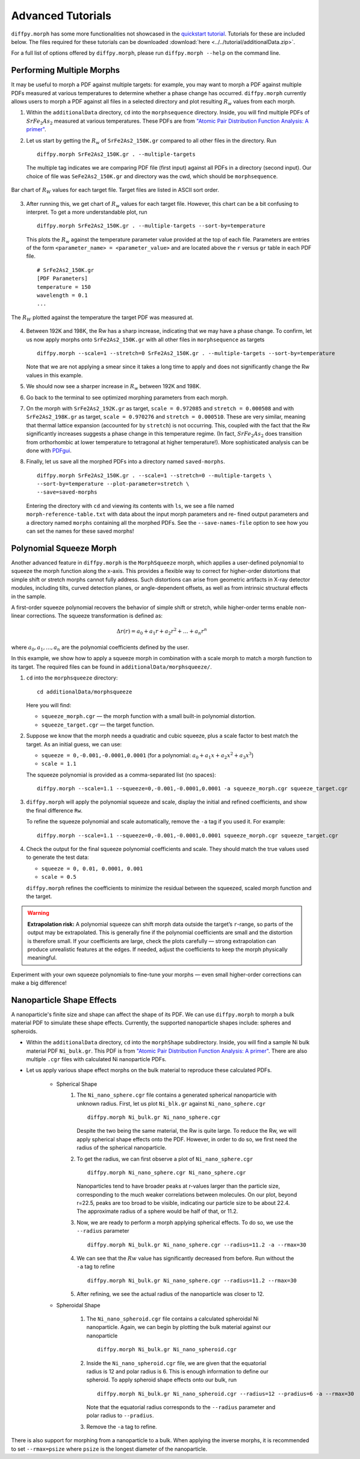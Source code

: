 .. _tutorials:

Advanced Tutorials
##################
``diffpy.morph`` has some more functionalities not showcased in the `quickstart tutorial <quickstart.html>`__.
Tutorials for these are included below. The files required for these tutorials can be downloaded
:download:`here <../../tutorial/additionalData.zip>`.

For a full list of options offered by ``diffpy.morph``, please run ``diffpy.morph --help`` on the command line.

Performing Multiple Morphs
==========================

It may be useful to morph a PDF against multiple targets:
for example, you may want to morph a PDF against multiple PDFs measured
at various temperatures to determine whether a phase change has occurred.
``diffpy.morph`` currently allows users to morph a PDF against all files in a
selected directory and plot resulting :math:`R_w` values from each morph.

1. Within the ``additionalData`` directory, ``cd`` into the
   ``morphsequence`` directory. Inside, you will find multiple PDFs of
   :math:`SrFe_2As_2` measured at various temperatures. These PDFs are
   from `"Atomic Pair Distribution Function Analysis: A primer"
   <https://global.oup.com/academic/product/
   atomic-pair-distribution-function-analysis-9780198885801>`_.

2. Let us start by getting the :math:`R_w` of ``SrFe2As2_150K.gr`` compared to
   all other files in the directory. Run ::

       diffpy.morph SrFe2As2_150K.gr . --multiple-targets

   The multiple tag indicates we are comparing PDF file (first input)
   against all PDFs in a directory (second input). Our choice of file
   was ``SeFe2As2_150K.gr`` and directory was the cwd, which should be
   ``morphsequence``.

.. figure:: images/ex_tutorial_bar.png
   :align: center
   :figwidth: 100%

   Bar chart of :math:`R_W` values for each target file. Target files are
   listed in ASCII sort order.

3. After running this, we get chart of :math:`R_w` values for each target file.
   However, this chart can be a bit confusing to interpret. To get a
   more understandable plot, run ::

       diffpy.morph SrFe2As2_150K.gr . --multiple-targets --sort-by=temperature

   This plots the :math:`R_w` against the temperature parameter value provided
   at the top of each file. Parameters are entries of the form
   ``<parameter_name> = <parameter_value>`` and are located above
   the ``r`` versus ``gr`` table in each PDF file. ::

     # SrFe2As2_150K.gr
     [PDF Parameters]
     temperature = 150
     wavelength = 0.1
     ...

.. figure:: images/ex_tutorial_temp.png
   :align: center
   :figwidth: 100%

   The :math:`R_W` plotted against the temperature the target PDF was
   measured at.

4. Between 192K and 198K, the Rw has a sharp increase, indicating that
   we may have a phase change. To confirm, let us now apply morphs
   onto ``SrFe2As2_150K.gr`` with all other files in
   ``morphsequence`` as targets ::

       diffpy.morph --scale=1 --stretch=0 SrFe2As2_150K.gr . --multiple-targets --sort-by=temperature

   Note that we are not applying a smear since it takes a long time to
   apply and does not significantly change the Rw values in this example.

5. We should now see a sharper increase in :math:`R_w` between 192K and 198K.

6. Go back to the terminal to see optimized morphing parameters from each morph.

7. On the morph with ``SrFe2As2_192K.gr`` as target, ``scale =
   0.972085`` and ``stretch = 0.000508`` and with ``SrFe2As2_198K.gr``
   as target, ``scale = 0.970276`` and ``stretch = 0.000510``. These
   are very similar, meaning that thermal lattice expansion (accounted
   for by ``stretch``) is not occurring. This, coupled with the fact
   that the Rw significantly increases suggests a phase change in this
   temperature regime. (In fact, :math:`SrFe_2As_2` does transition
   from orthorhombic at lower temperature to tetragonal at higher
   temperature!). More sophisticated analysis can be done with
   `PDFgui <https://www.diffpy.org/products/pdfgui.html>`_.

8. Finally, let us save all the morphed PDFs into a directory
   named ``saved-morphs``. ::

     diffpy.morph SrFe2As2_150K.gr . --scale=1 --stretch=0 --multiple-targets \
     --sort-by=temperature --plot-parameter=stretch \
     --save=saved-morphs

   Entering the directory with ``cd`` and viewing its contents with
   ``ls``, we see a file named ``morph-reference-table.txt`` with data
   about the input morph parameters and re- fined output parameters
   and a directory named ``morphs`` containing all the morphed
   PDFs. See the ``--save-names-file`` option to see how you can set
   the names for these saved morphs!

Polynomial Squeeze Morph
=========================

Another advanced feature in ``diffpy.morph`` is the ``MorphSqueeze`` morph,
which applies a user-defined polynomial to squeeze the morph function along the
x-axis. This provides a flexible way to correct for higher-order distortions
that simple shift or stretch morphs cannot fully address.
Such distortions can arise from geometric artifacts in X-ray detector modules,
including tilts, curved detection planes, or angle-dependent offsets, as well
as from intrinsic structural effects in the sample.

A first-order squeeze polynomial recovers the behavior of simple shift or stretch,
while higher-order terms enable non-linear corrections. The squeeze transformation
is defined as:

.. math::

   \Delta r(r) = a_0 + a_1 r + a_2 r^2 + \dots + a_n r^n

where :math:`a_0, a_1, ..., a_n` are the polynomial coefficients defined by the user.

In this example, we show how to apply a squeeze morph in combination
with a scale morph to match a morph function to its target. The required
files can be found in ``additionalData/morphsqueeze/``.

1. ``cd`` into the ``morphsqueeze`` directory::

       cd additionalData/morphsqueeze

   Here you will find:

   - ``squeeze_morph.cgr`` — the morph function with a small built-in polynomial distortion.
   - ``squeeze_target.cgr`` — the target function.

2. Suppose we know that the morph needs a quadratic and cubic squeeze,
   plus a scale factor to best match the target. As an initial guess,
   we can use:

   - ``squeeze = 0,-0.001,-0.0001,0.0001``
     (for a polynomial: :math:`a_0 + a_1 x + a_2 x^2 + a_3 x^3`)
   - ``scale = 1.1``

   The squeeze polynomial is provided as a comma-separated list (no spaces)::

       diffpy.morph --scale=1.1 --squeeze=0,-0.001,-0.0001,0.0001 -a squeeze_morph.cgr squeeze_target.cgr

3. ``diffpy.morph`` will apply the polynomial squeeze and scale,
   display the initial and refined coefficients, and show the final
   difference ``Rw``.

   To refine the squeeze polynomial and scale automatically, remove
   the ``-a`` tag if you used it. For example::

       diffpy.morph --scale=1.1 --squeeze=0,-0.001,-0.0001,0.0001 squeeze_morph.cgr squeeze_target.cgr

4. Check the output for the final squeeze polynomial coefficients and scale.
   They should match the true values used to generate the test data:

   - ``squeeze = 0, 0.01, 0.0001, 0.001``
   - ``scale = 0.5``

   ``diffpy.morph`` refines the coefficients to minimize the residual
   between the squeezed, scaled morph function and the target.

.. warning::

   **Extrapolation risk:**
   A polynomial squeeze can shift morph data outside the target’s ``r``-range,
   so parts of the output may be extrapolated.
   This is generally fine if the polynomial coefficients are small and
   the distortion is therefore small. If your coefficients are large, check the
   plots carefully — strong extrapolation can produce unrealistic features at
   the edges. If needed, adjust the coefficients to keep the morph physically
   meaningful.

Experiment with your own squeeze polynomials to fine-tune your morphs — even
small higher-order corrections can make a big difference!

Nanoparticle Shape Effects
==========================

A nanoparticle's finite size and shape can affect the shape of its PDF.
We can use ``diffpy.morph`` to morph a bulk material PDF to simulate these shape effects.
Currently, the supported nanoparticle shapes include: spheres and spheroids.

* Within the ``additionalData`` directory, ``cd`` into the
  ``morphShape`` subdirectory. Inside, you will find a sample Ni bulk
  material PDF ``Ni_bulk.gr``. This PDF is from
  `"Atomic Pair Distribution Function Analysis: A primer"
  <https://global.oup.com/academic/product/
  atomic-pair-distribution-function-analysis-9780198885801>`_.
  There are also multiple ``.cgr`` files with calculated Ni nanoparticle PDFs.

* Let us apply various shape effect morphs on the bulk material to
  reproduce these calculated PDFs.

    * Spherical Shape
        1. The ``Ni_nano_sphere.cgr`` file contains a generated
	   spherical nanoparticle with unknown radius. First, let us
	   plot ``Ni_blk.gr`` against ``Ni_nano_sphere.cgr`` ::

               diffpy.morph Ni_bulk.gr Ni_nano_sphere.cgr

           Despite the two being the same material, the Rw is quite large.
           To reduce the Rw, we will apply spherical shape effects onto the PDF.
           However, in order to do so, we first need the radius of the
	   spherical nanoparticle.

        2. To get the radius, we can first observe a plot of
	   ``Ni_nano_sphere.cgr`` ::

               diffpy.morph Ni_nano_sphere.cgr Ni_nano_sphere.cgr

           Nanoparticles tend to have broader peaks at r-values larger
	   than the particle size, corresponding to the much weaker
	   correlations between molecules. On our plot, beyond r=22.5,
	   peaks are too broad to be visible, indicating our particle
	   size to be about 22.4. The approximate radius of a sphere
	   would be half of that, or 11.2.


        3. Now, we are ready to perform a morph applying spherical
	   effects. To do so, we use the ``--radius`` parameter ::

               diffpy.morph Ni_bulk.gr Ni_nano_sphere.cgr --radius=11.2 -a --rmax=30

        4. We can see that the :math:`Rw` value has significantly decreased
	   from before. Run without the ``-a`` tag to refine ::

               diffpy.morph Ni_bulk.gr Ni_nano_sphere.cgr --radius=11.2 --rmax=30

        5. After refining, we see the actual radius of the
	   nanoparticle was closer to 12.

    * Spheroidal Shape

        1. The ``Ni_nano_spheroid.cgr`` file contains a calculated
	   spheroidal Ni nanoparticle. Again, we can begin by plotting
	   the bulk material against our nanoparticle ::

               diffpy.morph Ni_bulk.gr Ni_nano_spheroid.cgr

        2. Inside the ``Ni_nano_spheroid.cgr`` file, we are given that
	   the equatorial radius is 12 and polar radius is 6. This is
	   enough information to define our spheroid. To apply
	   spheroid shape effects onto our bulk, run ::

               diffpy.morph Ni_bulk.gr Ni_nano_spheroid.cgr --radius=12 --pradius=6 -a --rmax=30

           Note that the equatorial radius corresponds to the
	   ``--radius`` parameter and polar radius to ``--pradius``.

        3. Remove the ``-a`` tag to refine.

There is also support for morphing from a nanoparticle to a bulk. When
applying the inverse morphs, it is recommended to set ``--rmax=psize``
where ``psize`` is the longest diameter of the nanoparticle.

